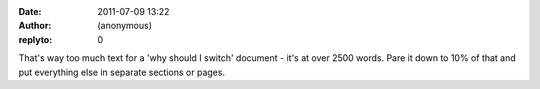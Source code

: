 :date: 2011-07-09 13:22
:author: (anonymous)
:replyto: 0

That's way too much text for a 'why should I switch' document - it's at over 2500 words. Pare it down to 10% of that and put everything else in separate sections or pages.
